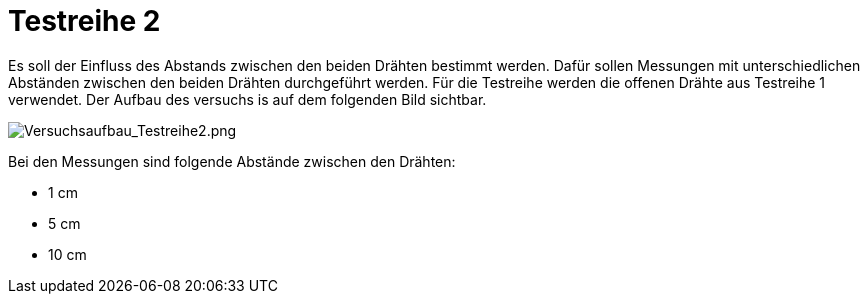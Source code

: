 # Testreihe 2

Es soll der Einfluss des Abstands zwischen den beiden Drähten bestimmt werden. Dafür sollen Messungen mit unterschiedlichen Abständen zwischen den beiden Drähten durchgeführt werden. Für die Testreihe werden die offenen Drähte aus Testreihe 1 verwendet. Der Aufbau des versuchs is auf dem folgenden Bild sichtbar.

image::Versuchsaufbau_Testreihe2.png[Versuchsaufbau_Testreihe2.png]

Bei den Messungen sind folgende Abstände zwischen den Drähten:

* 1 cm
* 5 cm
* 10 cm
